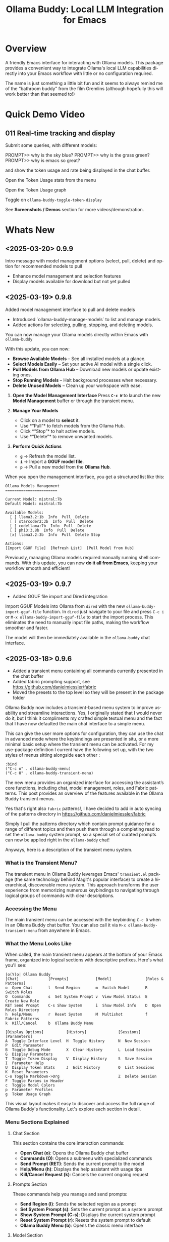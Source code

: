 #+title: Ollama Buddy: Local LLM Integration for Emacs
#+author: James Dyer
#+email: captainflasmr@gmail.com
#+language: en
#+options: ':t toc:nil author:nil email:nil num:nil title:nil
#+todo: TODO DOING | DONE
#+startup: showall

#+attr_org: :width 300px
#+attr_html: :width 50%
[[file:img/ollama-buddy-youtube-banner.jpg]]

* Overview

A friendly Emacs interface for interacting with Ollama models. This package provides a convenient way to integrate Ollama's local LLM capabilities directly into your Emacs workflow with little or no configuration required.

The name is just something a little bit fun and it seems to always remind me of the "bathroom buddy" from the film Gremlins (although hopefully this will work better than that seemed to!)

* Quick Demo Video

** 011 Real-time tracking and display

Submit some queries, with different models:

PROMPT>> why is the sky blue?
PROMPT>> why is the grass green?
PROMPT>> why is emacs so great?

and show the token usage and rate being displayed in the chat buffer.

Open the Token Usage stats from the menu

Open the Token Usage graph

Toggle on =ollama-buddy-toggle-token-display=

#+attr_org: :width 300px
#+attr_html: :width 100%
[[file:img/ollama-buddy-screen-recording_011.gif]]

See *Screenshots / Demos* section for more videos/demonstration.

* Whats New

** <2025-03-20> *0.9.9*

Intro message with model management options (select, pull, delete) and option for recommended models to pull

- Enhance model management and selection features
- Display models available for download but not yet pulled

** <2025-03-19> *0.9.8*

Added model management interface to pull and delete models

- Introduced `ollama-buddy-manage-models` to list and manage models.
- Added actions for selecting, pulling, stopping, and deleting models.

You can now manage your Ollama models directly within Emacs with =ollama-buddy=

With this update, you can now:

- *Browse Available Models* – See all installed models at a glance.  
- *Select Models Easily* – Set your active AI model with a single click.  
- *Pull Models from Ollama Hub* – Download new models or update existing ones.  
- *Stop Running Models* – Halt background processes when necessary.  
- *Delete Unused Models* – Clean up your workspace with ease.  

1. *Open the Model Management Interface*  
   Press *=C-c W=* to launch the new *Model Management* buffer or through the transient menu.

2. *Manage Your Models*  
   - Click on a model to *select* it.  
   - Use *"Pull"* to fetch models from the Ollama Hub.  
   - Click *"Stop"* to halt active models.  
   - Use *"Delete"* to remove unwanted models.

3. *Perform Quick Actions*  
   - *=g=* → Refresh the model list.  
   - *=i=* → Import a *GGUF model file*.  
   - *=p=* → Pull a new model from the *Ollama Hub*.  

When you open the management interface, you get a structured list like this:

#+begin_src 
Ollama Models Management
=======================

Current Model: mistral:7b
Default Model: mistral:7b

Available Models:
  [ ] llama3.2:1b  Info  Pull  Delete
  [ ] starcoder2:3b  Info  Pull  Delete
  [ ] codellama:7b  Info  Pull  Delete
  [ ] phi3:3.8b  Info  Pull  Delete
  [x] llama3.2:3b  Info  Pull  Delete Stop

Actions:
[Import GGUF File]  [Refresh List]  [Pull Model from Hub]
#+end_src

Previously, managing Ollama models required manually running shell commands. With this update, you can now *do it all from Emacs*, keeping your workflow smooth and efficient!

** <2025-03-19> *0.9.7*

- Added GGUF file import and Dired integration

Import GGUF Models into Ollama from =dired= with the new =ollama-buddy-import-gguf-file= function. In =dired= just navigate to your file and press =C-c i= or =M-x ollama-buddy-import-gguf-file= to start the import process. This eliminates the need to manually input file paths, making the workflow smoother and faster.

The model will then be immediately available in the =ollama-buddy= chat interface.

** <2025-03-18> *0.9.6*

- Added a transient menu containing all commands currently presented in the chat buffer
- Added fabric prompting support, see https://github.com/danielmiessler/fabric
- Moved the presets to the top level so they will be present in the package folder

Ollama Buddy now includes a transient-based menu system to improve usability and streamline interactions. Yes, I originally stated that I would never do it, but I think it compliments my crafted simple textual menu and the fact that I have now defaulted the main chat interface to a simple menu.

This can give the user more options for configuration, they can use the chat in advanced mode where the keybindings are presented in situ, or a more minimal basic setup where the transient menu can be activated.  For my use-package definition I current have the following set up, with the two styles of menus sitting alongside each other :

  #+begin_src elisp
  :bind
  ("C-c o" . ollama-buddy-menu)
  ("C-c O" . ollama-buddy-transient-menu)
  #+end_src

The new menu provides an organized interface for accessing the assistant’s core functions, including chat, model management, roles, and Fabric patterns. This post provides an overview of the features available in the Ollama Buddy transient menus.

Yes that's right also =fabric= patterns!, I have decided to add in auto syncing of the patterns directory in https://github.com/danielmiessler/fabric

Simply I pull the patterns directory which contain prompt guidance for a range of different topics and then push them through a completing read to set the =ollama-buddy= system prompt, so a special set of curated prompts can now be applied right in the =ollama-buddy= chat!

Anyways, here is a description of the transient menu system.

*** What is the Transient Menu?

The transient menu in Ollama Buddy leverages Emacs' =transient.el= package (the same technology behind Magit's popular interface) to create a hierarchical, discoverable menu system. This approach transforms the user experience from memorizing numerous keybindings to navigating through logical groups of commands with clear descriptions.

*** Accessing the Menu

The main transient menu can be accessed with the keybinding =C-c O= when in an Ollama Buddy chat buffer. You can also call it via =M-x ollama-buddy-transient-menu= from anywhere in Emacs.

*** What the Menu Looks Like

When called, the main transient menu appears at the bottom of your Emacs frame, organized into logical sections with descriptive prefixes. Here's what you'll see:

#+begin_src 
|o(Y)o| Ollama Buddy
[Chat]             [Prompts]            [Model]               [Roles & Patterns]
o  Open Chat       l  Send Region       m  Switch Model       R  Switch Roles
O  Commands        s  Set System Prompt v  View Model Status  E  Create New Role
RET Send Prompt    C-s Show System      i  Show Model Info    D  Open Roles Directory
h  Help/Menu       r  Reset System      M  Multishot          f  Fabric Patterns
k  Kill/Cancel     b  Ollama Buddy Menu

[Display Options]          [History]              [Sessions]             [Parameters]
A  Toggle Interface Level  H  Toggle History      N  New Session         P  Edit Parameter
B  Toggle Debug Mode       X  Clear History       L  Load Session        G  Display Parameters
T  Toggle Token Display    V  Display History     S  Save Session        I  Parameter Help
U  Display Token Stats     J  Edit History        Q  List Sessions       K  Reset Parameters
C-o Toggle Markdown->Org                          Z  Delete Session      F  Toggle Params in Header
c  Toggle Model Colors                                                   p  Parameter Profiles
g  Token Usage Graph
#+end_src

This visual layout makes it easy to discover and access the full range of Ollama Buddy's functionality. Let's explore each section in detail.

*** Menu Sections Explained

**** Chat Section

This section contains the core interaction commands:

- *Open Chat (o)*: Opens the Ollama Buddy chat buffer
- *Commands (O)*: Opens a submenu with specialized commands
- *Send Prompt (RET)*: Sends the current prompt to the model
- *Help/Menu (h)*: Displays the help assistant with usage tips
- *Kill/Cancel Request (k)*: Cancels the current ongoing request

**** Prompts Section

These commands help you manage and send prompts:

- *Send Region (l)*: Sends the selected region as a prompt
- *Set System Prompt (s)*: Sets the current prompt as a system prompt
- *Show System Prompt (C-s)*: Displays the current system prompt
- *Reset System Prompt (r)*: Resets the system prompt to default
- *Ollama Buddy Menu (b)*: Opens the classic menu interface

**** Model Section

Commands for model management:

- *Switch Model (m)*: Changes the active LLM
- *View Model Status (v)*: Shows status of all available models
- *Show Model Info (i)*: Displays detailed information about the current model
- *Multishot (M)*: Sends the same prompt to multiple models

**** Roles & Patterns Section

These commands help manage roles and use fabric patterns:

- *Switch Roles (R)*: Switch to a different predefined role
- *Create New Role (E)*: Create a new role interactively
- *Open Roles Directory (D)*: Open the directory containing role definitions
- *Fabric Patterns (f)*: Opens the submenu for Fabric patterns

When you select the Fabric Patterns option, you'll see a submenu like this:

#+begin_src 
Fabric Patterns (42 available, last synced: 2025-03-18 14:30)
[Actions]             [Sync]              [Categories]          [Navigation]
s  Send with Pattern  S  Sync Latest      u  Universal Patterns q  Back to Main Menu
p  Set as System      P  Populate Cache   c  Code Patterns
l  List All Patterns  I  Initial Setup    w  Writing Patterns
v  View Pattern Details                   a  Analysis Patterns
#+end_src

**** Display Options Section

Commands to customize the display:

- *Toggle Interface Level (A)*: Switch between basic and advanced interfaces
- *Toggle Debug Mode (B)*: Enable/disable JSON debug information
- *Toggle Token Display (T)*: Show/hide token usage statistics
- *Display Token Stats (U)*: Show detailed token usage information
- *Toggle Markdown->Org (C-o)*: Enable/disable conversion to Org format
- *Toggle Model Colors (c)*: Enable/disable model-specific colors
- *Token Usage Graph (g)*: Display a visual graph of token usage

**** History Section

Commands for managing conversation history:

- *Toggle History (H)*: Enable/disable conversation history
- *Clear History (X)*: Clear the current history
- *Display History (V)*: Show the conversation history
- *Edit History (J)*: Edit the history in a buffer

**** Sessions Section

Commands for session management:

- *New Session (N)*: Start a new session
- *Load Session (L)*: Load a saved session
- *Save Session (S)*: Save the current session
- *List Sessions (Q)*: List all available sessions
- *Delete Session (Z)*: Delete a saved session

**** Parameters Section

Commands for managing model parameters:

- *Edit Parameter (P)*: Opens a submenu to edit specific parameters
- *Display Parameters (G)*: Show current parameter settings
- *Parameter Help (I)*: Display help information about parameters
- *Reset Parameters (K)*: Reset parameters to defaults
- *Toggle Params in Header (F)*: Show/hide parameters in header
- *Parameter Profiles (p)*: Opens the parameter profiles submenu

When you select the Edit Parameter option, you'll see a comprehensive submenu of all available parameters:

#+begin_src 
Parameters
[Generation]                [More Generation]          [Mirostat]
t  Temperature              f  Frequency Penalty       M  Mirostat Mode
k  Top K                    s  Presence Penalty        T  Mirostat Tau
p  Top P                    n  Repeat Last N           E  Mirostat Eta
m  Min P                    x  Stop Sequences
y  Typical P                l  Penalize Newline
r  Repeat Penalty

[Resource]                  [More Resource]            [Memory]
c  Num Ctx                  P  Num Predict             m  Use MMAP
b  Num Batch                S  Seed                    L  Use MLOCK
g  Num GPU                  N  NUMA                    C  Num Thread
G  Main GPU                 V  Low VRAM
K  Num Keep                 o  Vocab Only

[Profiles]                  [Actions]
d  Default Profile          D  Display All
a  Creative Profile         R  Reset All
e  Precise Profile          H  Help
A  All Profiles             F  Toggle Display in Header
                            q  Back to Main Menu
#+end_src

*** Parameter Profiles

Ollama Buddy includes predefined parameter profiles that can be applied with a single command. When you select "Parameter Profiles" from the main menu, you'll see:

#+begin_src 
Parameter Profiles
Current modified parameters: temperature, top_k, top_p
[Available Profiles]
d  Default
c  Creative
p  Precise

[Actions]
q  Back to Main Menu
#+end_src

*** Commands Submenu

The Commands submenu provides quick access to specialized operations:

#+begin_src 
Ollama Buddy Commands
[Code Operations]       [Language Operations]    [Pattern-based]         [Custom]
r  Refactor Code        l  Dictionary Lookup     f  Fabric Patterns      C  Custom Prompt
d  Describe Code        s  Synonym Lookup        u  Universal Patterns   m  Minibuffer Prompt
g  Git Commit Message   p  Proofread Text        c  Code Patterns

[Actions]
q  Back to Main Menu
#+end_src

*** Direct Keybindings

For experienced users who prefer direct keybindings, all transient menu functions can also be accessed through keybindings with the prefix of your choice (or =C-c O= when in the chat minibuffer) followed by the key shown in the menu. For example:

- =C-c O s= - Set system prompt
- =C-c O m= - Switch model
- =C-c O P= - Open parameter menu

*** Customization

The transient menu can be customized by modifying the =transient-define-prefix= definitions in the package. You can add, remove, or rearrange commands to suit your workflow.

* Screenshots / Demos

Note that all the demos are in real time.

** youtube

Also these videos will all be uploaded to a youtube channel:

https://www.youtube.com/@OllamaBuddyforEmacs

*** description

Demonstrating the Emacs package ollama-buddy, providing a convenient way to integrate Ollama's local LLM capabilities.

https://melpa.org/#/ollama-buddy
https://github.com/captainflasmr/ollama-buddy

#emacs #ollama #ollama-buddy

** 001 First Steps

- Starting with model : llama3.2:1b
- Show menu activation C-c o =ollama-buddy-menu=
- [o] Open chat buffer
- PROMPT:: why is the sky blue?
- C-c C-c to send from chat buffer
- From this demo README file, select the following text and send to chat buffer:
  What is the capital of France?

#+attr_org: :width 300px
#+attr_html: :width 100%
[[file:img/ollama-buddy-screen-recording_001.gif]]

** 002 Swap Models

- C-c m to swap to differing models from chat buffer
- Select models from the intro message
- Swap models from the transient menu
- PROMPT:: how many fingers do I have?

#+attr_org: :width 300px
#+attr_html: :width 100%
[[file:img/ollama-buddy-screen-recording_002.gif]]

** 003 From Other Buffers

the quick brown fox jumps over the lazy dog
- Select individual words for dictionary menu items
- Select whole sentence and convert to uppercase

#+attr_org: :width 300px
#+attr_html: :width 100%
[[file:img/ollama-buddy-screen-recording_003.gif]]

** 004 Coding - Writing a Hello World! program with increasingly advanced models

- PROMPT:: can you write a hello world program in Ada?
- switch models to the following and check differing output:
  - tinyllama:latest
  - qwen2.5-coder:3b
  - qwen2.5-coder:7b

#+attr_org: :width 300px
#+attr_html: :width 100%
[[file:img/ollama-buddy-screen-recording_004.gif]]

** 005 006 Roald Dahl to Buffy! using a custom menu - just for fun!

In fairy-tales, witches always wear silly black hats and black coats, and they ride on broomsticks. But this is not a fairy-tale. This is about REAL WITCHES.

Lets change roles into a Buffy preset and have some fun!

- *Cordelia burn*

#+attr_org: :width 300px
#+attr_html: :width 100%
[[file:img/ollama-buddy-screen-recording_005.gif]]

- *Giles... yawn!*

#+attr_org: :width 300px
#+attr_html: :width 100%
[[file:img/ollama-buddy-screen-recording_006.gif]]

** 007 Multishot

- PROMPT:: how many fingers do I have?
- send to multiple models, any difference in output?
- Also they are now available in the equivalent letter named registers, so lets pull those registers!

#+attr_org: :width 300px
#+attr_html: :width 100%
[[file:img/ollama-buddy-screen-recording_007.gif]]  

** 008 Role Switching

Show the changing of roles and how they affect the menu and hence the commands available.

#+attr_org: :width 300px
#+attr_html: :width 100%
[[file:img/ollama-buddy-screen-recording_008.gif]]  

** 009 Prompt History

Enter a few queries to test the system, then navigate back through your previous inputs, switch models, and resubmit to compare results.

#+attr_org: :width 300px
#+attr_html: :width 100%
[[file:img/ollama-buddy-screen-recording_009.gif]]  

** 012 Sessions/History and recall

- Ask:
What is the capital of France?
and of Italy?
- Turn off history
and of Germany?
- Turn on history
and of Germany?
- Save Session
- Restart Emacs
- Load Session
and of Sweden?

#+attr_org: :width 300px
#+attr_html: :width 100%
[[file:img/ollama-buddy-screen-recording_012.gif]]

** 015 System prompt support

Set the system message to:
You must always respond in a single sentence.
Now ask the following:
Tell me why Emacs is so great!
Tell me about black holes
clear the system message and ask again, the reponses should now be more verbose!!

#+attr_org: :width 300px
#+attr_html: :width 100%
[[file:img/ollama-buddy-screen-recording_015.gif]]

** Advanced parameter options

*** Get the same response each time using *seed*

Set the seed using edit parameters to 50
Send the same prompt and see the same response!!

** *TODO* Code queries

Taken from the examples in : https://learn.adacore.com/labs/intro-to-ada/chapters/generics.html#generic-list

#+begin_src ada
generic
   type Item is private;
   type Items is array (Positive range <>) of Item;
   Name       : String;
   List_Array : in out Items;
   Last       : in out Natural;
   with procedure Put (I : Item) is <>;
package Gen_List is
   procedure Init;
   procedure Add (I      :     Item;
                  Status : out Boolean);
   procedure Display;
end Gen_List;
#+end_src

[c] Describe code
[e] Custom prompt
Can you generate the body for this specification?
[e] Custom prompt
Can you convert this Ada code into [C#/C++/elisp]?
[e] Custom prompt
Can you write unit tests for the generated code

* Features

See [[file:README-features.org]] for a deeper delve into each feature as it was added.

- *Minimal Setup*
  
If desired, the following will get you going! (of course, have =ollama= running with some models loaded).
    
  #+begin_src elisp
   (use-package ollama-buddy
     :ensure t
     :bind ("C-c o" . ollama-buddy-menu))
  #+end_src

- *Interactive Command Menu*
  
  - Quick-access menu with single-key commands (=M-x ollama-buddy-menu=)
  - Quickly define your own menu using =defcustom= with dynamic adaptable menu
  - Menu Presets easily definable in text files
  - Quickly switch between LLM models with no configuration required
  - Send text from any Emacs buffer
  - Each model is uniquely colored to enhance visual feedback
  - Switch between basic and advanced interface levels (=C-c A=)

- *Role and Session Management*

  - Create, switch, save and manage role-specific command menu configurations
  - Create, switch, save and manage sessions to provide chat/model based context
  - Prompt history/context with the ability to clear, turn on and off and save as part of a session file
  - Edit conversation history with intuitive keybindings

- *Smart Model Management*
  
  - Models can be assigned to individual menu commands
  - Intelligent model fallback
  - Real-time model availability monitoring
  - Easy model switching during sessions

- *Parameter Control*

  - Comprehensive parameter management for all Ollama API options
  - Temperature control for adjusting AI creativity
  - Command-specific parameter customization for optimized interactions
  - Visual parameter interface showing active and modified values

- *System Prompt Support*

  - Set persistent system prompts for guiding AI responses
  - Command-specific system prompts for tailored interactions
  - Visual indicators for active system prompts

- *AI Operations*
  
  - Code refactoring with context awareness
  - Automatic git commit message generation
  - Code explanation and documentation
  - Text operations (proofreading, conciseness, dictionary lookups)
  - Custom prompt support for flexibility

- *Conversation Tools*

  - Conversation history tracking and navigation
  - Real-time token usage tracking and statistics
  - Multi-model comparison (send prompts to multiple models)
  - Markdown to Org conversion for better formatting
  - Export conversations in various formats

- *Lightweight*
  
  - Single package file
  - A minified version =ollama-buddy-mini= (200 lines) is available
  - No external dependencies (curl not used)

* Core Features in Detail

** Chat Interface

The ollama-buddy chat buffer is powered by =org-mode=, providing enhanced readability and structure. Conversations automatically format user prompts and AI responses with org-mode headings, making them easier to navigate and utilize.

Benefits include:
- Outlining and heading navigation
- Org export capabilities
- Source code fontification

Toggle Markdown to Org conversion with =C-c C-o=.

** Interface Levels

You can choose between two interface levels depending on your preference:

- *Basic Interface*: Shows minimal commands for new users
- *Advanced Interface*: Shows all available commands and features

Set your preferred interface level:

#+begin_src elisp
(setq ollama-buddy-interface-level 'basic)  ; or 'advanced
#+end_src

By default, the menu is set to Basic. Switch between levels during your session with =C-c A=.

** Conversation History

Ollama Buddy maintains context between your interactions by:

- Tracking conversation history between prompts and responses
- Sending previous messages to Ollama for improved contextual responses
- Displaying a history counter in the status line showing conversation length
- Providing configurable history length limits to control memory usage

Control this feature with:

#+begin_src elisp
;; Enable/disable conversation history (default: t)
(setq ollama-buddy-history-enabled t)

;; Set maximum conversation pairs to remember (default: 10)
(setq ollama-buddy-max-history-length 10)

;; Show/hide the history counter in the header line (default: t)
(setq ollama-buddy-show-history-indicator t)
#+end_src

History-related commands:
- =C-c H=: Toggle history tracking on/off
- =C-c X=: Clear the current conversation history
- =C-c V=: View the full conversation history in a dedicated buffer
- =C-c E=: Edit conversation history (universal argument to edit specific model)

** Parameter Management

Comprehensive parameter management gives you complete control over your Ollama model's behavior through API options:

- *All Parameters* - Set any custom option for the Ollama LLM at runtime
- *Smart Parameter Management*: Only modified parameters are sent to Ollama, preserving defaults
- *Visual Parameter Interface*: Clear display showing which parameters are active with highlighting

Access parameter management through keyboard shortcuts:
- =C-c P= - Edit a parameter
- =C-c G= - Display current parameters
- =C-c I= - Show parameter help
- =C-c K= - Reset parameters to defaults

** Command-Specific Parameters

You can define specific parameter sets for each command in the menu, enabling optimization for particular use cases:

#+begin_src elisp
;; Update properties and parameters at once
(ollama-buddy-update-command-with-params 'describe-code
 :model "codellama:latest"
 :parameters '((temperature . 0.3) (top_p . 0.8)))
#+end_src

This feature is particularly useful for:
1. *Code-related tasks*: Lower temperature for more deterministic code generation
2. *Creative writing*: Higher temperature for more varied and creative outputs
3. *Technical explanations*: Balanced settings for clear, accurate explanations
4. *Summarization tasks*: Custom parameters to control verbosity and focus

** System Prompt Support

Ollama Buddy supports system prompts, allowing you to set and manage system-level instructions for your AI interactions:

- *Set a system prompt*: Use =C-u C-c C-c= to designate any user prompt as a system prompt
- *Clear system prompt*: Use =C-u C-u C-c C-c= to clear the system prompt
- *View system prompt*: Use =C-c C-s= to display the current system prompt

System prompts remain active across user queries, providing better control over conversation context. The status bar displays an "S" indicator when a system prompt is active.

You can also define system prompts per command:

#+begin_src elisp
(ollama-buddy-update-menu-entry
 'refactor-code
 :model "qwen2.5-coder:7b"
 :system "You are an expert software engineer who improves code and only mainly using the principles exhibited by Ada")
#+end_src

** Token Usage Tracking

Real-time token tracking helps you monitor usage and performance:

- Track token counts, rates, and usage history
- Display token usage statistics (=C-c t= or menu option)
- Toggle token stats display after responses
- Real-time updates via timer

** Multi-model Comparison

With the multishot mode, you can send a prompt to multiple models in sequence and compare their responses:

- Models are assigned letters for quick selection (e.g., =(a) mistral=, =(b) gemini=)
- Use =C-c l= to initiate a multishot sequence
- Responses are stored in registers named after the assigned letters
- Status updates track progress during multishot execution

To use multishot mode:
1. =C-c l= to start a multishot session
2. Type a sequence of model letters (e.g., =abc= to use models a, b, and c)
3. The selected models process the prompt one by one
4. Responses are saved to registers for later recall

** Role-Based Presets

Roles in Ollama Buddy are essentially profiles tailored to specific tasks:

- Store custom roles in =ollama-buddy-roles-directory= (default: =~/.emacs.d/ollama-buddy-presets/=)
- Switch between roles with =M-x ollama-buddy-roles-switch-role= or menu option =R=
- Create custom roles with =M-x ollama-buddy-role-creator-create-new-role= or menu option =N=
- Open role directory with =M-x ollama-buddy-roles-open-directory= or menu option =D=

Preconfigured presets available:
- ollama-buddy--preset__buffy.el
- ollama-buddy--preset__default.el
- ollama-buddy--preset__emacs.el
- ollama-buddy--preset__developer.el
- ollama-buddy--preset__janeway.el
- ollama-buddy--preset__translator.el
- ollama-buddy--preset__writer.el

** Session Management

Session management allows you to save conversations and restore them with relevant context:

- *Save session* with =ollama-buddy-sessions-save= or =C-c S=
- *Load session* with =ollama-buddy-sessions-load= or =C-c L=
- *List sessions* with =ollama-buddy-sessions-list= or =C-c Y=
- *Delete session* with =ollama-buddy-sessions-delete= or =C-c K=
- *New session* with =ollama-buddy-sessions-new= or =C-c E=

Sessions preserve model-specific chat history to prevent context contamination across different models.

** Prompt History Support

Prompts are integrated into the Emacs history mechanism and persist across sessions:

- Use =M-p= to navigate prompt history in the chat buffer
- Use =M-p= / =M-n= within the minibuffer to insert previous prompts

* Installation

** Prerequisites

- [[https://ollama.ai/][Ollama]] installed and running locally
- Emacs 26.1 or later

** MELPA

#+begin_src emacs-lisp
(use-package ollama-buddy
  :ensure t
  :bind ("C-c o" . ollama-buddy-menu))
#+end_src

** Manual Installation

Clone this repository:

#+begin_src shell
git clone https://github.com/captainflasmr/ollama-buddy.git
#+end_src

*** init.el

With the option to add your own user keybinding for the =ollama-buddy-menu=

#+begin_src emacs-lisp
(add-to-list 'load-path "path/to/ollama-buddy")
(require 'ollama-buddy)
(global-set-key (kbd "C-c o") #'ollama-buddy-menu)
#+end_src

OR

#+begin_src elisp
 (use-package ollama-buddy
   :load-path "path/to/ollama-buddy"
   :bind ("C-c o" . ollama-buddy-menu))
#+end_src

- Usage

1. Start your Ollama server locally with =ollama serve=
2. In Emacs, =M-x ollama-buddy-menu= or a user defined keybinding =C-c o= to open up the ollama buddy menu
3. Select [o] to open and jump to the chat buffer
4. Read the AI assistants greeting and off you go!

** Key Bindings in Chat Buffer

| Key             | Action                                  |
|-----------------+-----------------------------------------|
| C-c C-c         | Send prompt                             |
| C-c k           | Cancel request                          |
| C-c m           | Change model                            |
| C-c h           | Show help                               |
| C-c i           | Show model info                         |
| C-c U           | Show token usage                        |
| C-c C-s         | Show system prompt                      |
| C-u C-c C-c     | Set system prompt                       |
| C-u C-u C-c C-c | Clear system prompt                     |
| M-p / M-n       | Browse prompt history                   |
| C-c n / C-c p   | Navigate between prompts                |
| C-c N           | New session                             |
| C-c L           | Load session                            |
| C-c S           | Save session                            |
| C-c Y           | List sessions                           |
| C-c W           | Delete session                          |
| C-c H           | Toggle history                          |
| C-c X           | Clear history                           |
| C-c V           | Show history                            |
| C-c E           | Edit history                            |
| C-c l           | Prompt to multiple models               |
| C-c P           | Edit parameters                         |
| C-c G           | Show parameters                         |
| C-c I           | Show parameter help                     |
| C-c K           | Reset parameters                        |
| C-c D           | Toggle JSON debug mode                  |
| C-c T           | Toggle token display                    |
| C-c Z           | Toggle parameters                       |
| C-c C-o         | Toggle Markdown/Org format              |
| C-c A           | Toggle interface level (basic/advanced) |

** Default Menu Items

The default menu offers the following menu items:

| Key | Action                      | Description                 |
|-----+-----------------------------+-----------------------------|
| o   | Open chat buffer            | Open chat buffer            |
| m   | Swap model                  | Swap model                  |
| v   | View model status           | View model status           |
| l   | Send region                 | Send region                 |
| R   | Switch roles                | Switch roles                |
| N   | Create new role             | Create new role             |
| D   | Open roles directory        | Open roles directory        |
| r   | Refactor code               | Refactor code               |
| g   | Git commit message          | Git commit message          |
| c   | Describe code               | Describe code               |
| d   | Dictionary Lookup           | Dictionary Lookup           |
| n   | Word synonym                | Word synonym                |
| p   | Proofread text              | Proofread text              |
| e   | Custom prompt               | Custom prompt               |
| i   | Minibuffer Prompt           | Minibuffer Prompt           |
| K   | Delete session              | Delete session              |
| q   | Quit                        | Quit                        |

* Customization

** Basic Customization

#+begin_src elisp
(use-package ollama-buddy
  :bind ("C-c o" . ollama-buddy-menu)
  :custom
  ;; Set default model
  (ollama-buddy-default-model "llama3:latest")
  ;; Set interface level (basic or advanced)
  (ollama-buddy-interface-level 'advanced)
  ;; Enable model colors
  (ollama-buddy-enable-model-colors t)
  ;; Set menu columns
  (ollama-buddy-menu-columns 3))
#+end_src

** Remote Ollama Server

#+begin_src elisp
(use-package ollama-buddy
  :bind ("C-c o" . ollama-buddy-menu)
  :custom
  (ollama-buddy-host "http://<remote-server>")
  (ollama-buddy-port 11400))
#+end_src

** Command-Specific Models

#+begin_src elisp
(use-package ollama-buddy
  :bind ("C-c o" . ollama-buddy-menu)
  :config
  (ollama-buddy-add-model-to-menu-entry 'dictionary-lookup "tinyllama:latest")
  (ollama-buddy-add-model-to-menu-entry 'synonym "tinyllama:latest"))
#+end_src

** Command-Specific System Prompts

#+begin_src elisp
(use-package ollama-buddy
  :bind ("C-c o" . ollama-buddy-menu)
  :config
  (ollama-buddy-update-menu-entry
   'refactor-code
   :model "qwen2.5-coder:7b"
   :system "You are an expert software engineer who improves code using Ada principles"))
#+end_src

** Variables

#+begin_src emacs-lisp :results table :colnames '("Custom variable" "Description") :exports results
  (let ((rows))
    (mapatoms
     (lambda (symbol)
       (when (and (string-match "^ollama-buddy-" (symbol-name symbol))
                  (not (string-match "--" (symbol-name symbol)))
                  (or (custom-variable-p symbol)
                      (boundp symbol)))
         (push `(,symbol
                 ,(car
                   (split-string
                    (or (get (indirect-variable symbol)
                             'variable-documentation)
                        (get symbol 'variable-documentation)
                        "")
                    "\n")))
               rows))))
    rows)
#+end_src

#+RESULTS:
| Custom variable                        | Description                                                                  |
|----------------------------------------+------------------------------------------------------------------------------|
| ollama-buddy-command-definitions       | Comprehensive command definitions for Ollama Buddy.                          |
| ollama-buddy-enable-model-colors       | Whether to show model colors.                                                |
| ollama-buddy-interface-level           | Level of interface complexity to display.                                    |
| ollama-buddy-show-params-in-header     | Whether to show modified parameters in the header line.                      |
| ollama-buddy-debug-mode                | When non-nil, show raw JSON messages in a debug buffer.                      |
| ollama-buddy-auto-save-session-name    | Name to use for auto-saved sessions.                                         |
| ollama-buddy-mode                      | Non-nil if Ollama-Buddy mode is enabled.                                     |
| ollama-buddy-sessions-directory        | Directory containing ollama-buddy session files.                             |
| ollama-buddy-menu-columns              | Number of columns to display in the Ollama Buddy menu.                       |
| ollama-buddy-history-enabled           | Whether to use conversation history in Ollama requests.                      |
| ollama-buddy-roles-directory           | Directory containing ollama-buddy role preset files.                         |
| ollama-buddy-show-history-indicator    | Whether to show the history indicator in the header line.                    |
| ollama-buddy-mode-map                  | Keymap for ollama-buddy mode.                                                |
| ollama-buddy-params-active             | Currently active values for Ollama API parameters.                           |
| ollama-buddy-params-modified           | Set of parameters that have been explicitly modified by the user.            |
| ollama-buddy-host                      | Host where Ollama server is running.                                         |
| ollama-buddy-auto-save-session         | Whether to automatically save session on exit.                               |
| ollama-buddy-max-history-length        | Maximum number of message pairs to keep in conversation history.             |
| ollama-buddy-default-model             | Default Ollama model to use.                                                 |
| ollama-buddy-display-token-stats       | Whether to display token usage statistics in responses.                      |
| ollama-buddy-params-profiles           | Predefined parameter profiles for different usage scenarios.                 |
| ollama-buddy-params-defaults           | Default values for Ollama API parameters.                                    |
| ollama-buddy-port                      | Port where Ollama server is running.                                         |
| ollama-buddy-connection-check-interval | Interval in seconds to check Ollama connection status.                       |
| ollama-buddy-convert-markdown-to-org   | Whether to automatically convert markdown to `org-mode' format in responses. |
| ollama-buddy-mode-hook                 | Hook run after entering or leaving `ollama-buddy-mode'.                      |

* Interactive functions

#+begin_src emacs-lisp :results table :colnames '("Command" "Description") :exports results
  (let ((rows))
    (mapatoms
     (lambda (symbol)
       (when (and (string-match "^ollama-buddy-" (symbol-name symbol))
                  (not (string-match "--" (symbol-name symbol)))
                  (commandp symbol))  ;; Check if it's an interactive command
         (push `(,symbol
                 ,(car
                   (split-string
                    (or (documentation symbol)
                        "")
                    "\n")))
               rows))))
    rows)
#+end_src

#+RESULTS:
| Command                                   | Description                                                                            |
|-------------------------------------------+----------------------------------------------------------------------------------------|
| ollama-buddy-toggle-markdown-conversion   | Toggle automatic conversion of markdown to ‘org-mode’ format.                          |
| ollama-buddy-reset-system-prompt          | Reset the system prompt to default (none).                                             |
| ollama-buddy-mode                         | Minor mode for ollama-buddy keybindings.                                               |
| ollama-buddy-roles-switch-role            | Switch to a different ollama-buddy role.                                               |
| ollama-buddy-history-edit                 | Edit the conversation history in a buffer.                                             |
| ollama-buddy-previous-history             | Navigate to previous item in prompt history.                                           |
| ollama-buddy-toggle-params-in-header      | Toggle display of modified parameters in the header line.                              |
| ollama-buddy-toggle-token-display         | Toggle display of token statistics after each response.                                |
| ollama-buddy-show-raw-model-info          | Retrieve and display raw JSON information about the current default model.             |
| ollama-buddy-history-cancel               | Cancel editing the history.                                                            |
| ollama-buddy-sessions-load                | Load a saved conversation session.                                                     |
| ollama-buddy-sessions-list                | Display a list of saved sessions.                                                      |
| ollama-buddy-params-help                  | Display help for Ollama parameters.                                                    |
| ollama-buddy-sessions-new                 | Start a new session by clearing history and buffer.                                    |
| ollama-buddy-show-system-prompt           | Display the current system prompt in a buffer.                                         |
| ollama-buddy-params-edit                  | Edit a specific parameter PARAM interactively.                                         |
| ollama-buddy-toggle-debug-mode            | Toggle display of raw JSON messages in a debug buffer.                                 |
| ollama-buddy-toggle-model-colors          | Toggle the use of model-specific colors in ollama-buddy.                               |
| ollama-buddy-reset-all-prompts            | Reset both system prompt and suffix to default (none).                                 |
| ollama-buddy-toggle-history               | Toggle conversation history on/off.                                                    |
| ollama-buddy-display-token-stats          | Display token usage statistics.                                                        |
| ollama-buddy-role-creator-create-new-role | Create a new role interactively.                                                       |
| ollama-buddy-roles-open-directory         | Open the ollama-buddy roles directory in Dired.                                        |
| ollama-buddy-params-reset                 | Reset all parameters to default values and clear modification tracking.                |
| ollama-buddy-menu                         | Display Ollama Buddy menu.                                                             |
| ollama-buddy-display-history              | Display the conversation history in a buffer.                                          |
| ollama-buddy-history-edit-model           | Edit the conversation history for a specific MODEL.                                    |
| ollama-buddy-roles-create-directory       | Create the ollama-buddy roles directory if it doesn’t exist.                           |
| ollama-buddy-history-save-model           | Save the edited history for MODEL back to ollama-buddy--conversation-history-by-model. |
| ollama-buddy-reset-suffix                 | Reset the suffix to default (none).                                                    |
| ollama-buddy-show-model-status            | Display status of models referenced in command definitions with color coding.          |
| ollama-buddy-next-history                 | Navigate to next item in prompt history.                                               |
| ollama-buddy-clear-history                | Clear the conversation history.                                                        |
| ollama-buddy-sessions-delete              | Delete a saved session.                                                                |
| ollama-buddy-set-suffix                   | Set the current prompt as a suffix.                                                    |
| ollama-buddy-set-system-prompt            | Set the current prompt as a system prompt.                                             |
| ollama-buddy-history-save                 | Save the edited history back to ollama-buddy--conversation-history-by-model.           |
| ollama-buddy-toggle-interface-level       | Toggle between basic and advanced interface levels.                                    |
| ollama-buddy-params-display               | Display the current Ollama parameter settings.                                         |
| ollama-buddy-sessions-save                | Save the current conversation state to a session file.                                 |

* Customizing the Ollama Buddy Menu System

Ollama Buddy provides a flexible menu system that can be easily customized to match your workflow. The menu is built from =ollama-buddy-command-definitions=, which you can modify or extend in your Emacs configuration.

** Basic Structure

Each menu item is defined using a property list with these key attributes:

#+begin_src elisp
(command-name
 :key ?k              ; Character for menu selection
 :description "desc"  ; Menu item description
 :model "model-name"  ; Specific Ollama model (optional)
 :prompt "prompt"     ; System prompt (optional)
 :system "system"     ; System prompt (optional)
 :parameters ((param . value)) ; Command-specific parameters (optional)
 :action function)    ; Command implementation
#+end_src

** Examples

*** Adding New Commands

You can add new commands to =ollama-buddy-command-definitions= in your config:

#+begin_src elisp
;; Add a single new command
(add-to-list 'ollama-buddy-command-definitions
               '(pirate
                 :key ?i
                 :description "R Matey!"
                 :model "mistral:latest"
                 :prompt "Translate the following as if I was a pirate:"
                 :action (lambda () (ollama-buddy--send-with-command 'pirate))))

;; Incorporate into a use-package
(use-package ollama-buddy
  :load-path "path/to/ollama-buddy"
  :bind ("C-c o" . ollama-buddy-menu)
  (add-to-list 'ollama-buddy-command-definitions
               '(pirate
                 :key ?i
                 :description "R Matey!"
                 :model "mistral:latest"
                 :prompt "Translate the following as if I was a pirate:"
                 :action (lambda () (ollama-buddy--send-with-command 'pirate))))
  :custom ollama-buddy-default-model "llama:latest")

;; Add multiple commands at once
(setq ollama-buddy-command-definitions
      (append ollama-buddy-command-definitions
              '((summarize
                 :key ?u
                 :description "Summarize text"
                 :model "tinyllama:latest"
                 :prompt "Provide a brief summary:"
                 :action (lambda () 
                          (ollama-buddy--send-with-command 'summarize)))
                (translate-spanish
                 :key ?t
                 :description "Translate to Spanish"
                 :model "mistral:latest"
                 :prompt "Translate this text to Spanish:"
                 :action (lambda () 
                          (ollama-buddy--send-with-command 'translate-spanish))))))
#+end_src

*** Creating a Minimal Setup

You can create a minimal configuration by defining only the commands you need:

#+begin_src elisp
;; Minimal setup with just essential commands
(setq ollama-buddy-command-definitions
      '((send-basic
         :key ?l
         :description "Send Basic Region"
         :action (lambda () (ollama-buddy--send-with-command 'send-basic)))

        (quick-define
         :key ?d
         :description "Define word"
         :model "tinyllama:latest"
         :prompt "Define this word:"
         :action (lambda () 
                  (ollama-buddy--send-with-command 'quick-define)))
        (quit
         :key ?q
         :description "Quit"
         :model nil
         :action (lambda () 
                  (message "Quit Ollama Shell menu.")))))
#+end_src

** Tips for Custom Commands

1. Choose unique keys for menu items
2. Match models to task complexity (small models for quick tasks)
3. Use clear, descriptive names

** Command Properties Reference

| Property     | Description                              | Required |
|--------------+------------------------------------------+----------|
| :key         | Single character for menu selection      | Yes      |
| :description | Menu item description                    | Yes      |
| :model       | Specific Ollama model to use             | No       |
| :prompt      | Static system prompt                     | No       |
| :system      | System-level instruction                 | No       |
| :parameters  | Command-specific parameters              | No       |
| :action      | Function implementing the command        | Yes      |

- Model Selection and Fallback Logic

** Overview

You can associate specific commands defined in the menu with an Ollama LLM to optimize performance for different tasks. For example, if speed is a priority over accuracy, such as when retrieving synonyms, you might use a lightweight model like TinyLlama or a 1B–3B model. On the other hand, for tasks that require higher precision, like code refactoring, a more capable model such as Qwen-Coder 7B can be assigned to the "refactor" command on the buddy menu system.

Since this package enables seamless model switching through Ollama, the buddy menu can present a list of commands, each linked to an appropriate model. All Ollama interactions share the same chat buffer, ensuring that menu selections remain consistent. Additionally, the status bar on the header line and the prompt itself indicate the currently active model.

Ollama Buddy also includes a model selection mechanism with a fallback system to ensure commands execute smoothly, even if the preferred model is unavailable.

** Command-Specific Models

Commands in =ollama-buddy-command-definitions= can specify preferred models using the =:model= property. This allows optimizing different commands for specific models:

#+begin_src elisp
(defcustom ollama-buddy-command-definitions
  '((refactor-code
     :key ?r
     :description "Refactor code"
     :model "qwen-coder:latest"
     :prompt "refactor the following code:")
    (git-commit
     :key ?g
     :description "Git commit message"
     :model "tinyllama:latest"
     :prompt "write a concise git commit message for the following:")
    (send-region
     :key ?l
     :description "Send region"
     :model "llama:latest"))
  ...)
#+end_src

When =:model= is =nil=, the command will use whatever model is currently set as =ollama-buddy-default-model=.

** Fallback Chain

When executing a command, the model selection follows this fallback chain:

1. Command-specific model (=:model= property)
2. Current model (=ollama-buddy-default-model=)
3. User selection from available models

** Configuration Options

*** Setting the Fallback Model

#+begin_src elisp
(setq ollama-buddy-default-model "llama:latest")
#+end_src

** User Interface Feedback

When a fallback occurs, Ollama Buddy provides clear feedback:

- The header line shows which model is being used
- If using a fallback model, an orange warning appears showing both the requested and actual model
- The model status can be viewed using the "View model status" command (v key)

* AI assistant

A simple text information screen will be presented on the first opening of the chat, or when requested through the menu system, its just a bit of fun, but I wanted a quick start tutorial/assistant type of feel.

#+begin_src 
------------------ o( Y )o ------------------
 ___ _ _      n _ n      ___       _   _ _ _
|   | | |__._|o(Y)o|__._| . |_ _ _| |_| | | |
| | | | | .  |     | .  | . | | | . | . |__ |
|___|_|_|__/_|_|_|_|__/_|___|___|___|___|___|

Hi there! and welcome to OLLAMA BUDDY!

Models available:

  (a) tinyllama:latest  (b) llama:latest

Quick Tips:

- Ask me anything!      C-c C-c
- Multi-model shot?     C-c l
- Change your mind?     C-c k
- Change your model?    C-c m
- Prompt history?       M-p/M-n
- Jump to User prompts? C-c p/n
- In another buffer?    M-x ollama-buddy-menu

------------------ o( Y )o ------------------

tinyllama:latest >> PROMPT: 
#+end_src

* Design ethos expanded / why create this package?

The Ollama Emacs package ecosystem is still emerging. Although there are some great implementations available, they tend to be LLM jack-of-all-trades, catering to various types of LLM integrations, including, of course, the major online offerings.

Recently, I have been experimenting with a local solution using =ollama=. While using =ollama= through the terminal interface with =readline= naturally leans toward Emacs keybindings, there are a few limitations:

- Copy and paste do not use Emacs keybindings like readline navigation. This is due to the way key codes work in terminals, meaning that copying and pasting into Emacs would require using the mouse!
- Searching through a terminal with something like Emacs =isearch= can vary depending on the terminal.
- Workflow disruption occur when copying and pasting between Emacs and =ollama=.
- There is no easy way to save a session.
- It is not using Emacs!

I guess you can see where this is going. The question is: how do I integrate a basic query-response mechanism to =ollama= into Emacs? This is where existing LLM Emacs packages come in, however, I have always found them to be more geared towards online models with some packages offering experimental implementations of =ollama= integration. In my case, I often work on an air-gapped system where downloading or transferring packages is not straightforward. In such an environment, my only option for LLM interaction is =ollama= anyway. Given the limitations mentioned earlier of interacting with =ollama= through a terminal, why not create a dedicated =ollama= Emacs package that is very simple to set up, very lightweight and leverages Emacs's editing capabilities to provide a basic query response interface to =ollama=?

I have found that setting up =ollama= within the current crop of LLM Emacs packages can be quite involved. I often struggle with the setup, I get there in the end, but it feels like there's always a long list of payloads, backends, etc., to configure. But what if I just want to integrate Emacs with =ollama=? It has a RESTful interface, so could I create a package with minimal setup, allowing users to define a default model in their init file (or select one each time if they prefer)?  It could also query the current set of loaded models through the =ollama= interface and provide a =completing-read= type of model selection, with potentially no model configuration needed!

Beyond just being lightweight and easy to configure, I also have another idea: a flexible menu system. For a while, I have been using a simple menu-based interface inspired by transient menus. However, I have chosen not to use =transient= because I want this package to be compatible with older Emacs versions. Additionally, I haven’t found a compelling use case for a complex transient menu and I prefer a simple, opaque top level menu.

To achieve this, I have decided to create a flexible =defcustom= menu system. Initially, it will be configured for some common actions, but users can easily modify it through the Emacs customization interface by updating a simple alist.

For example, to refactor code through an LLM, a prepended text string of something like "Refactor the following code:" is usually applied. To proofread text, "Proofread the following:" could be prepended to the body of the query. So, why not create a flexible menu where users can easily add their own commands? For instance, if someone wanted a command to uppercase some text (even though Emacs can already do this), they could simply add the following entry to the =ollama-buddy-menu-items= alist:

#+begin_src elisp
(?u . ("Upcase" 
       (lambda () (ollama-buddy--send "convert the following to uppercase:"))))
#+end_src

Then the menu would present a menu item "Upcase" with a "u" selection, upcasing the selected region.  You could go nuts with this, and in order to double down on the autogeneration of a menu concept, I have provided a =defcustom= =ollama-buddy-menu-columns= variable so you can flatten out your auto-generated menu as much as you like!

This is getting rambly, but another key design consideration is how prompts should be handled and in fact how do I go about sending text from within Emacs?. Many implementations rely on a chat buffer as the single focal point, which seems natural to me, so I will follow a similar approach.

I've seen different ways of defining a prompt submission mechanism, some using <RET>, others using a dedicated keybinding like C-c <RET>, so, how should I define my prompting mechanism? I have a feeling this could get complicated, so lets use the KISS principle, also, how should text be sent from within Emacs buffers? My solution? simply mark the text and send it, not just from any Emacs buffer, but also within the chat window. It may seem slightly awkward at first (especially in the chat buffer, where you will have to create your prompt and then mark it), but it provides a clear delineation of text and ensures a consistent interface across Emacs. For example, using M-h to mark an element requires minimal effort and greatly simplifies the package implementation. This approach also allows users to use the **scratch** buffer for sending requests if so desired!

Many current implementations create a chat buffer with modes for local keybindings and other features. I have decided not to do this and instead, I will provide a simple editable buffer (ASCII text only) where all =ollama= interactions will reside. Users will be able to do anything in that buffer; there will be no bespoke Ollama/LLM functionality involved. It will simply be based on a =special= buffer and to save a session?, just use =save-buffer= to write it to a file, Emacs to the rescue again!

Regarding the minimal setup philosophy of this package, I also want to include a fun AI assistant-style experience. Nothing complicated, just a bit of logic to display welcome text, show the current =ollama= status, and list available models. The idea is that users should be able to jump in immediately. If they know how to install/start =ollama=, they can install the package without any configuration, run `M-x ollama-buddy-menu`, and open the chat. At that point, the "AI assistant" will display the current =ollama= status and provide a simple tutorial to help them get started.

The backend?, well I initially decided simply to use =curl= to stimulate the =ollama= RESTful API but after getting that to work I thought it might be best to completely remove that dependency, so now I am using a native network solution using =make-network-process=.  Yes it is a bit overkill, but it works, and ultimately gives me all the flexibility I could every want without having to depend on an external tool.

I have other thoughts regarding the use of local LLMs versus online AI behemoths. The more I use =ollama= with Emacs through this package, the more I realize the potential of smaller, local LLMs. This package allows for quick switching between these models while maintaining a decent level of performance on a regular home computer. I could, for instance, load up =qwen-coder= for code-related queries (I have found the 7B Q4/5 versions to work particularly well) and switch to a more general model for other queries, such as =llama= or even =deepseek-r1=.

Phew! That turned into quite a ramble, maybe I should run this text through =ollama-buddy= for proofreading! :)

* Connection monitoring

Good ollama connection status visibility is maintained either by default using basic coding logic or if monitoring is desired then configure as thus:

By default, strategic status checks should be enough to indicate a good consistent ollama running state.

* Interactive functions

All interactive functions available in ollama-buddy are listed in the original README.

* Kanban

Here is a kanban of the features that I plan on (hopefully) adding in due course.

#+begin_src emacs-lisp :results table :exports results :tangle no
(my/kanban-to-table "roadmap" "issues")
#+end_src

#+RESULTS:
| TODO                            | DOING                             | DONE                              |
|---------------------------------+-----------------------------------+-----------------------------------|
| Create a model from a GGUF file | API - suffix                      | API - Show running models         |
| API - Pulling a model           | Show incoming ollama messages     | Add transient menu                |
| API - Prompt template           | Add fabric pattern/prompt support | History editing                   |
| Debug - Final response display  |                                   | API - options - parameter editing |
| API - images                    |                                   | API - show model information      |
| Embeddings?                     |                                   | API - system prompt               |
| Test on Windows                 |                                   | Chat buffer to use org-mode       |
|                                 |                                   | Chat export options               |
|                                 |                                   | Add temperature                   |
|                                 |                                   | Managing Sessions                 |
|                                 |                                   | Sparse minified version           |
|                                 |                                   | Role-Based Menu Preset System     |
|                                 |                                   | Add to MELPA                      |
|                                 |                                   | Enhancing Menu Clarity            |
|                                 |                                   | Real time token tracking          |
|                                 |                                   | Managing chat history and context |

* Roadmap                                                           :roadmap:

** TODO Create a model from a GGUF file

** TODO API - Pulling a model

** TODO API - Prompt template

** TODO Debug - Final response display

** TODO API - images

** TODO Embeddings?

** TODO Test on Windows

** DOING API - suffix

I think this is only for generate, but I have quietly added it in.

** DOING Show incoming ollama messages

** DOING Add fabric pattern/prompt support

** DONE API - Show running models

** DONE Add transient menu

** DONE History editing

** DONE API - options - parameter editing

** DONE API - show model information

** DONE API - system prompt

** DONE Chat buffer to use org-mode

** DONE Chat export options

** DONE Add temperature

** DONE Managing Sessions

** DONE Sparse minified version

** DONE Role-Based Menu Preset System

** DONE Add to MELPA

** DONE Enhancing Menu Clarity

** DONE Real time token tracking

** DONE Managing chat history and context

* Alternative LLM based packages

To the best of my knowledge, there are currently a few Emacs packages related to Ollama, though the ecosystem is still relatively young:

1. *llm.el* (by Andrew Hyatt)
   - A more general LLM interface package that supports Ollama as one of its backends
   - GitHub: https://github.com/ahyatt/llm
   - Provides a more abstracted approach to interacting with language models
   - Supports multiple backends including Ollama, OpenAI, and others

2. *gptel* (by Karthik Chikmagalur)
   - While primarily designed for ChatGPT and other online services, it has experimental Ollama support
   - GitHub: https://github.com/karthink/gptel
   - Offers a more integrated chat buffer experience
   - Has some basic Ollama integration, though it's not the primary focus

3. *chatgpt-shell* (by xenodium)
   - Primarily designed for ChatGPT, but has some exploration of local model support
   - GitHub: https://github.com/xenodium/chatgpt-shell
   - Not specifically Ollama-focused, but interesting for comparison

4. *ellama* (by s-kostyaev)
   - A comprehensive Emacs package for interacting with local LLMs through Ollama
   - GitHub: https://github.com/s-kostyaev/ellama
   - Features deep org-mode integration and extensive prompt templates
   - Offers streaming responses and structured interaction patterns
   - More complex but feature-rich approach to local LLM integration

* Alternative package comparison

Let's compare ollama-buddy to the existing solutions:

1. *llm.el*
   
   - *Pros*:
     
     - Provides a generic LLM interface
     - Supports multiple backends
     - More abstracted and potentially more extensible
       
   =ollama-buddy= is more:
   
   - Directly focused on Ollama
   - Lightweight and Ollama-native
   - Provides a more interactive, menu-driven approach
   - Simpler to set up for Ollama specifically

2. *gptel*
   
   - *Pros*:
     
     - Sophisticated chat buffer interface
     - Active development
     - Good overall UX
       
   =ollama-buddy= differentiates by:
   
   - Being purpose-built for Ollama
   - Offering a more flexible, function-oriented approach
   - Providing a quick, lightweight interaction model
   - Having a minimal, focused design

3. *chatgpt-shell*
   
   - *Pros*:
     
     - Mature shell-based interaction model
     - Rich interaction capabilities
       
   =ollama-buddy= stands out by:
   
   - Being specifically designed for Ollama
   - Offering a simpler, more direct interaction model
   - Providing a quick menu-based interface
   - Having minimal dependencies

4. *ellama*
   
   - *Pros*:
     - Tight integration with Emacs org-mode
     - Extensive built-in prompt templates
     - Support for streaming responses
     - Good documentation and examples

   =ollama-buddy= differs by:
   - Having a simpler, more streamlined setup process
   - Providing a more lightweight, menu-driven interface
   - Focusing on quick, direct interactions from any buffer
   - Having minimal dependencies and configuration requirements

* Issues

Report issues on the [[https://github.com/captainflasmr/ollama-buddy/issues][GitHub Issues page]]

* Bugs

** TODO Save system prompts as part of session

** TODO keybindings in ollama chat buffer are reserved

#+begin_src 
2647:70: error: This key sequence is reserved (see Key Binding Conventions in the Emacs Lisp manual)
2648:67: error: This key sequence is reserved (see Key Binding Conventions in the Emacs Lisp manual)
2649:65: error: This key sequence is reserved (see Key Binding Conventions in the Emacs Lisp manual)
2650:61: error: This key sequence is reserved (see Key Binding Conventions in the Emacs Lisp manual)
2651:69: error: This key sequence is reserved (see Key Binding Conventions in the Emacs Lisp manual)
2654:64: error: This key sequence is reserved (see Key Binding Conventions in the Emacs Lisp manual)
2655:63: error: This key sequence is reserved (see Key Binding Conventions in the Emacs Lisp manual)
2656:70: error: This key sequence is reserved (see Key Binding Conventions in the Emacs Lisp manual)
2657:62: error: This key sequence is reserved (see Key Binding Conventions in the Emacs Lisp manual)
2658:63: error: This key sequence is reserved (see Key Binding Conventions in the Emacs Lisp manual)
2659:63: error: This key sequence is reserved (see Key Binding Conventions in the Emacs Lisp manual)
2661:90: error: This key sequence is reserved (see Key Binding Conventions in the Emacs Lisp manual)
2662:61: error: This key sequence is reserved (see Key Binding Conventions in the Emacs Lisp manual)
2663:64: error: This key sequence is reserved (see Key Binding Conventions in the Emacs Lisp manual)
2664:62: error: This key sequence is reserved (see Key Binding Conventions in the Emacs Lisp manual)
2665:73: error: This key sequence is reserved (see Key Binding Conventions in the Emacs Lisp manual)
2666:67: error: This key sequence is reserved (see Key Binding Conventions in the Emacs Lisp manual)
#+end_src

* Contributing

Contributions are welcome! Please:
1. Fork the repository
2. Create a feature branch
3. Commit your changes
4. Open a pull request

* License

[[https://opensource.org/licenses/MIT][MIT License]]

* Acknowledgments

- [[https://ollama.ai/][Ollama]] for making local LLM inference accessible
- Emacs community for continuous inspiration
